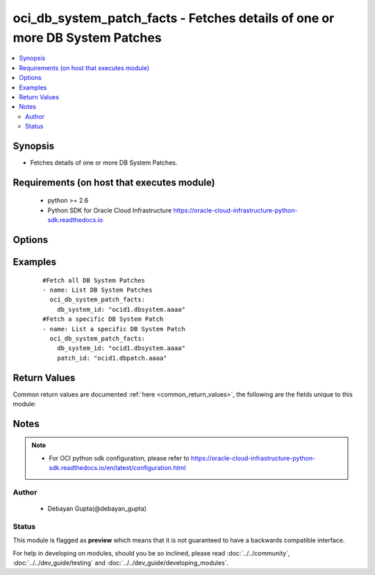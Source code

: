 .. _oci_db_system_patch_facts:


oci_db_system_patch_facts - Fetches details of one or more DB System Patches
++++++++++++++++++++++++++++++++++++++++++++++++++++++++++++++++++++++++++++

.. versionadded:: 2.x




.. contents::
   :local:
   :depth: 2


Synopsis
--------


* Fetches details of one or more  DB System Patches.



Requirements (on host that executes module)
-------------------------------------------

  * python >= 2.6
  * Python SDK for Oracle Cloud Infrastructure https://oracle-cloud-infrastructure-python-sdk.readthedocs.io



Options
-------

.. raw:: html

    <table border=1 cellpadding=4>

    <tr>
    <th class="head">parameter</th>
    <th class="head">required</th>
    <th class="head">default</th>
    <th class="head">choices</th>
    <th class="head">comments</th>
    </tr>

    <tr>
    <td>api_user<br/><div style="font-size: small;"></div></td>
    <td>no</td>
    <td></td>
    <td></td>
    <td>
        <div>The OCID of the user, on whose behalf, OCI APIs are invoked. If not set, then the value of the OCI_USER_OCID environment variable, if any, is used. This option is required if the user is not specified through a configuration file (See <code>config_file_location</code>). To get the user's OCID, please refer <a href='https://docs.us-phoenix-1.oraclecloud.com/Content/API/Concepts/apisigningkey.htm'>https://docs.us-phoenix-1.oraclecloud.com/Content/API/Concepts/apisigningkey.htm</a>.</div>
    </td>
    </tr>

    <tr>
    <td>api_user_fingerprint<br/><div style="font-size: small;"></div></td>
    <td>no</td>
    <td></td>
    <td></td>
    <td>
        <div>Fingerprint for the key pair being used. If not set, then the value of the OCI_USER_FINGERPRINT environment variable, if any, is used. This option is required if the key fingerprint is not specified through a configuration file (See <code>config_file_location</code>). To get the key pair's fingerprint value please refer <a href='https://docs.us-phoenix-1.oraclecloud.com/Content/API/Concepts/apisigningkey.htm'>https://docs.us-phoenix-1.oraclecloud.com/Content/API/Concepts/apisigningkey.htm</a>.</div>
    </td>
    </tr>

    <tr>
    <td>api_user_key_file<br/><div style="font-size: small;"></div></td>
    <td>no</td>
    <td></td>
    <td></td>
    <td>
        <div>Full path and filename of the private key (in PEM format). If not set, then the value of the OCI_USER_KEY_FILE variable, if any, is used. This option is required if the private key is not specified through a configuration file (See <code>config_file_location</code>). If the key is encrypted with a pass-phrase, the <code>api_user_key_pass_phrase</code> option must also be provided.</div>
    </td>
    </tr>

    <tr>
    <td>api_user_key_pass_phrase<br/><div style="font-size: small;"></div></td>
    <td>no</td>
    <td></td>
    <td></td>
    <td>
        <div>Passphrase used by the key referenced in <code>api_user_key_file</code>, if it is encrypted. If not set, then the value of the OCI_USER_KEY_PASS_PHRASE variable, if any, is used. This option is required if the key passphrase is not specified through a configuration file (See <code>config_file_location</code>).</div>
    </td>
    </tr>

    <tr>
    <td>config_file_location<br/><div style="font-size: small;"></div></td>
    <td>no</td>
    <td></td>
    <td></td>
    <td>
        <div>Path to configuration file. If not set then the value of the OCI_CONFIG_FILE environment variable, if any, is used. Otherwise, defaults to ~/.oci/config.</div>
    </td>
    </tr>

    <tr>
    <td>config_profile_name<br/><div style="font-size: small;"></div></td>
    <td>no</td>
    <td>DEFAULT</td>
    <td></td>
    <td>
        <div>The profile to load from the config file referenced by <code>config_file_location</code>. If not set, then the value of the OCI_CONFIG_PROFILE environment variable, if any, is used. Otherwise, defaults to the &quot;DEFAULT&quot; profile in <code>config_file_location</code>.</div>
    </td>
    </tr>

    <tr>
    <td>db_system_id<br/><div style="font-size: small;"></div></td>
    <td>yes</td>
    <td></td>
    <td></td>
    <td>
        <div>Identifier of the  DB System for which the Patches are supported.</div>
    </td>
    </tr>

    <tr>
    <td>patch_id<br/><div style="font-size: small;"></div></td>
    <td>no</td>
    <td></td>
    <td></td>
    <td>
        <div>Identifier of a Patch whose details needs to be fetched.</div>
    </td>
    </tr>

    <tr>
    <td>region<br/><div style="font-size: small;"></div></td>
    <td>no</td>
    <td></td>
    <td></td>
    <td>
        <div>The Oracle Cloud Infrastructure region to use for all OCI API requests. If not set, then the value of the OCI_REGION variable, if any, is used. This option is required if the region is not specified through a configuration file (See <code>config_file_location</code>). Please refer to <a href='https://docs.us-phoenix-1.oraclecloud.com/Content/General/Concepts/regions.htm'>https://docs.us-phoenix-1.oraclecloud.com/Content/General/Concepts/regions.htm</a> for more information on OCI regions.</div>
    </td>
    </tr>

    <tr>
    <td>tenancy<br/><div style="font-size: small;"></div></td>
    <td>no</td>
    <td></td>
    <td></td>
    <td>
        <div>OCID of your tenancy. If not set, then the value of the OCI_TENANCY variable, if any, is used. This option is required if the tenancy OCID is not specified through a configuration file (See <code>config_file_location</code>). To get the tenancy OCID, please refer <a href='https://docs.us-phoenix-1.oraclecloud.com/Content/API/Concepts/apisigningkey.htm'>https://docs.us-phoenix-1.oraclecloud.com/Content/API/Concepts/apisigningkey.htm</a></div>
    </td>
    </tr>

    </table>
    </br>

Examples
--------

 ::

    
    #Fetch all DB System Patches
    - name: List DB System Patches
      oci_db_system_patch_facts:
        db_system_id: "ocid1.dbsystem.aaaa"
    #Fetch a specific DB System Patch
    - name: List a specific DB System Patch
      oci_db_system_patch_facts:
        db_system_id: "ocid1.dbsystem.aaaa"
        patch_id: "ocid1.dbpatch.aaaa"


Return Values
-------------

Common return values are documented :ref:`here <common_return_values>`, the following are the fields unique to this module:

.. raw:: html

    <table border=1 cellpadding=4>

    <tr>
    <th class="head">name</th>
    <th class="head">description</th>
    <th class="head">returned</th>
    <th class="head">type</th>
    <th class="head">sample</th>
    </tr>

    <tr>
    <td>db_system_patches</td>
    <td>
        <div>Attributes of the DB System Patch.</div>
    </td>
    <td align=center>success</td>
    <td align=center>complex</td>
    <td align=center>[{'lifecycle_state': 'PRECHECK', 'description': 'Oct 2017 12.2 Database patch', 'last_action': 'PRECHECK', 'id': 'ocid1.dbpatch.oc1.iad.xxxxxEXAMPLExxxxx', 'version': '12.2.0.1.171017', 'time_released': '2018-01-29T01:00:00+00:00', 'available_actions': ['APPLY', 'PRECHECK'], 'lifecycle_details': 'Operation was successful'}]</td>
    </tr>

    <tr>
    <td>contains:</td>
    <td colspan=4>
        <table border=1 cellpadding=2>

        <tr>
        <th class="head">name</th>
        <th class="head">description</th>
        <th class="head">returned</th>
        <th class="head">type</th>
        <th class="head">sample</th>
        </tr>

        <tr>
        <td>lifecycle_state</td>
        <td>
            <div>The current state of the patch as a result of last_action.</div>
        </td>
        <td align=center>always</td>
        <td align=center>string</td>
        <td align=center>AVAILABLE</td>
        </tr>

        <tr>
        <td>description</td>
        <td>
            <div>The  text describing this patch package.</div>
        </td>
        <td align=center>always</td>
        <td align=center>string</td>
        <td align=center>Oct 2017 12.2 Database patch</td>
        </tr>

        <tr>
        <td>last_action</td>
        <td>
            <div>Action that is currently being performed or was completed last.</div>
        </td>
        <td align=center>always</td>
        <td align=center>string</td>
        <td align=center>PRECHECK</td>
        </tr>

        <tr>
        <td>id</td>
        <td>
            <div>Identifier of the DB Home Patch.</div>
        </td>
        <td align=center>always</td>
        <td align=center>string</td>
        <td align=center>ocid1.dbpatch.oc1.iad.xxxxxEXAMPLExxxxx</td>
        </tr>

        <tr>
        <td>version</td>
        <td>
            <div>The version of this patch package.</div>
        </td>
        <td align=center>always</td>
        <td align=center>string</td>
        <td align=center>12.2.0.1.171017</td>
        </tr>

        <tr>
        <td>time_released</td>
        <td>
            <div>The date and time that the patch was released.</div>
        </td>
        <td align=center>always</td>
        <td align=center>string</td>
        <td align=center>2018-01-29 01:00:00</td>
        </tr>

        <tr>
        <td>available_actions</td>
        <td>
            <div>Actions that can possibly be performed using this patch.</div>
        </td>
        <td align=center>always</td>
        <td align=center>string</td>
        <td align=center>APPLY</td>
        </tr>

        <tr>
        <td>lifecycle_details</td>
        <td>
            <div>A descriptive text associated with the lifecycle_state. Typically can contain additional displayable text.</div>
        </td>
        <td align=center>always</td>
        <td align=center>string</td>
        <td align=center>DCS-10001:Internal error encountered</td>
        </tr>

        </table>
    </td>
    </tr>

    </table>
    </br>
    </br>


Notes
-----

.. note::
    - For OCI python sdk configuration, please refer to https://oracle-cloud-infrastructure-python-sdk.readthedocs.io/en/latest/configuration.html


Author
~~~~~~

    * Debayan Gupta(@debayan_gupta)




Status
~~~~~~

This module is flagged as **preview** which means that it is not guaranteed to have a backwards compatible interface.



For help in developing on modules, should you be so inclined, please read :doc:`../../community`, :doc:`../../dev_guide/testing` and :doc:`../../dev_guide/developing_modules`.
